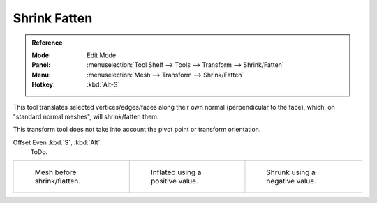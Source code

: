 .. _bpy.ops.transform.shrink_fatten:

*************
Shrink Fatten
*************

.. admonition:: Reference
   :class: refbox

   :Mode:      Edit Mode
   :Panel:     :menuselection:`Tool Shelf --> Tools --> Transform --> Shrink/Fatten`
   :Menu:      :menuselection:`Mesh --> Transform --> Shrink/Fatten`
   :Hotkey:    :kbd:`Alt-S`

This tool translates selected vertices/edges/faces along their own normal
(perpendicular to the face), which, on "standard normal meshes", will shrink/fatten them.

This transform tool does not take into account the pivot point or transform orientation.

Offset Even :kbd:`S`, :kbd:`Alt`
   ToDo.

.. list-table::

   * - .. figure:: /images/modeling_meshes_editing_transform_shrink-fatten_before.png
          :width: 200px

          Mesh before shrink/flatten.

     - .. figure:: /images/modeling_meshes_editing_transform_shrink-fatten_inflate-positive.png
          :width: 200px

          Inflated using a positive value.

     - .. figure:: /images/modeling_meshes_editing_transform_shrink-fatten_inflate-negative.png
          :width: 200px

          Shrunk using a negative value.

